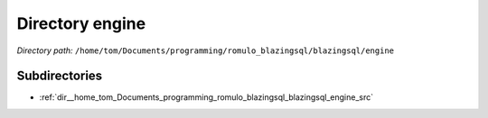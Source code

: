 .. _dir__home_tom_Documents_programming_romulo_blazingsql_blazingsql_engine:


Directory engine
================


*Directory path:* ``/home/tom/Documents/programming/romulo_blazingsql/blazingsql/engine``

Subdirectories
--------------

- :ref:`dir__home_tom_Documents_programming_romulo_blazingsql_blazingsql_engine_src`



